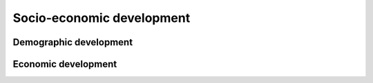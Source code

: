 
Socio-economic development
**************************

Demographic development
=======================

Economic development
====================
